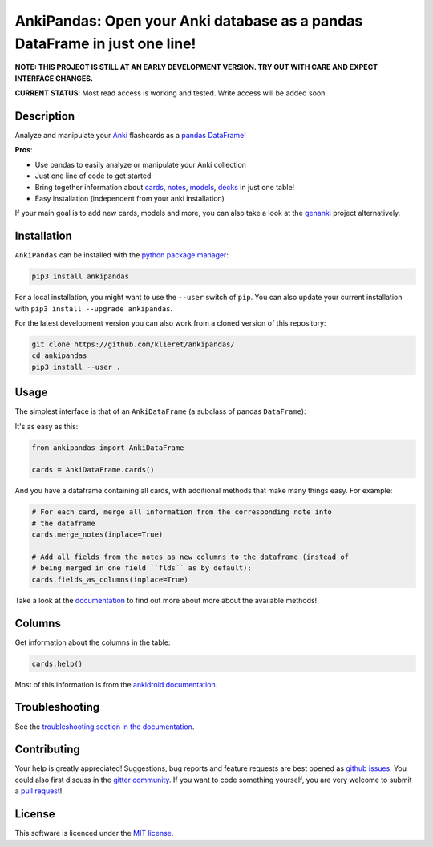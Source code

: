 AnkiPandas: Open your Anki database as a pandas DataFrame in just one line!
===========================================================================

|Build Status| |Coveralls| |Doc Status| |Pypi status| |Chat| |License|

.. |Build Status| image:: https://travis-ci.org/klieret/AnkiPandas.svg?branch=master
   :target: https://travis-ci.org/klieret/AnkiPandas

.. |Coveralls| image:: https://coveralls.io/repos/github/klieret/AnkiPandas/badge.svg?branch=master
   :target: https://coveralls.io/github/klieret/AnkiPandas?branch=master

.. |Doc Status| image:: https://readthedocs.org/projects/ankipandas/badge/?version=latest
   :target: https://ankipandas.readthedocs.io/
   :alt: Documentation Status

.. |Pypi Status| image:: https://badge.fury.io/py/ankipandas.svg
    :target: https://badge.fury.io/py/ankipandas
    :alt: Pypi status

.. |Chat| image:: https://img.shields.io/gitter/room/ankipandas/community.svg
   :target: https://gitter.im/ankipandas/community
   :alt: Gitter

.. |License| image:: https://img.shields.io/github/license/klieret/ankipandas.svg
   :target: https://github.com/klieret/ankipandas/blob/master/LICENSE.txt
   :alt: License

.. start-body

**NOTE: THIS PROJECT IS STILL AT AN EARLY DEVELOPMENT VERSION. TRY OUT WITH CARE AND EXPECT INTERFACE CHANGES.**

**CURRENT STATUS**: Most read access is working and tested. Write access will be
added soon.

Description
-----------

Analyze and manipulate your Anki_ flashcards as a pandas_ DataFrame_!

.. _anki: https://apps.ankiweb.net/
.. _pandas: https://pandas.pydata.org/
.. _DataFrame: https://pandas.pydata.org/pandas-docs/stable/reference/api/pandas.DataFrame.html

**Pros**:

* Use pandas to easily analyze or manipulate your Anki collection
* Just one line of code to get started
* Bring together information about cards_, notes_, models_, decks_ in just one table!
* Easy installation (independent from your anki installation)

.. _cards: https://apps.ankiweb.net/docs/manual.html#cards
.. _notes: https://apps.ankiweb.net/docs/manual.html#notes-&-fields
.. _models: https://apps.ankiweb.net/docs/manual.html#note-types
.. _decks: https://apps.ankiweb.net/docs/manual.html#decks

If your main goal is to add new cards, models and more, you can also take a
look at the genanki_ project alternatively.

.. _genanki: https://github.com/kerrickstaley/genanki

Installation
------------

``AnkiPandas`` can be installed with the `python package manager`_:

.. _python package manager: https://pip.pypa.io/en/stable/

.. code:: sh

    pip3 install ankipandas

For a local installation, you might want to use the ``--user`` switch of ``pip``.
You can also update your current installation with ``pip3 install --upgrade ankipandas``.

For the latest development version you can also work from a cloned version
of this repository:

.. code:: sh

    git clone https://github.com/klieret/ankipandas/
    cd ankipandas
    pip3 install --user .

Usage
-----

The simplest interface is that of an ``AnkiDataFrame`` (a subclass of pandas ``DataFrame``):

It's as easy as this:

.. code:: python

    from ankipandas import AnkiDataFrame

    cards = AnkiDataFrame.cards()

And you have a dataframe containing all cards, with additional methods that make
many things easy. For example:

.. code:: python

    # For each card, merge all information from the corresponding note into
    # the dataframe
    cards.merge_notes(inplace=True)

    # Add all fields from the notes as new columns to the dataframe (instead of
    # being merged in one field ``flds`` as by default):
    cards.fields_as_columns(inplace=True)

Take a look at the documentation_ to find out more about more about the
available methods!

.. _documentation: https://ankipandas.readthedocs.io/


Columns
-------

Get information about the columns in the table:

.. code:: python

    cards.help()

Most of this information is from the `ankidroid documentation`_.

.. _ankidroid documentation: https://github.com/ankidroid/Anki-Android/wiki/Database-Structure

Troubleshooting
---------------

See the `troubleshooting section in the documentation`_.

.. _troubleshooting section in the documentation: https://ankipandas.readthedocs.io/en/latest/troubleshooting.html

Contributing
------------

Your help is greatly appreciated! Suggestions, bug reports and feature requests
are best opened as `github issues`_. You could also first discuss in the
`gitter community`_.
If you want to code something yourself, you are very welcome to submit a `pull request`_!

.. _github issues: https://github.com/klieret/ankipandas/issues
.. _gitter community: https://gitter.im/ankipandas/community
.. _pull request: https://github.com/klieret/AnkiPandas/pulls


License
-------

This software is licenced under the `MIT license`_.

.. _MIT license: https://github.com/klieret/ankipandas/blob/master/LICENSE.txt

.. end-body
